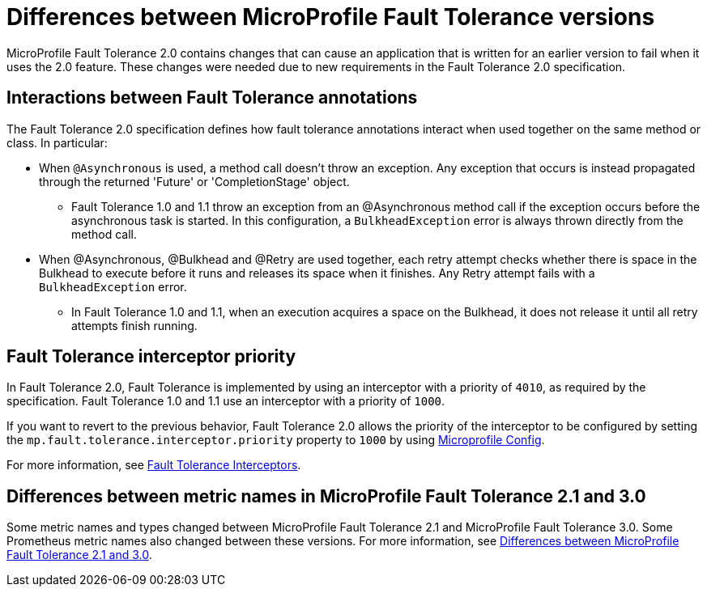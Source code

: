 // Copyright (c) 2019 IBM Corporation and others.
// Licensed under Creative Commons Attribution-NoDerivatives
// 4.0 International (CC BY-ND 4.0)
//   https://creativecommons.org/licenses/by-nd/4.0/
//
// Contributors:
//     IBM Corporation
//
:page-description: MicroProfile Fault Tolerance 2.0 contains changes that can cause an application that is written for an earlier version to fail when it uses the 2.0 feature.
:seo-title: Differences between MicroProfile Fault Tolerance 1.x and 2.0
:seo-description: MicroProfile Fault Tolerance 2.0 contains changes that can cause an application that is written for an earlier version to fail when it uses the 2.0 feature. These changes were needed due to new requirements in the Fault Tolerance 2.0 specification.
:page-layout: general-reference
:page-type: general
= Differences between MicroProfile Fault Tolerance versions

MicroProfile Fault Tolerance 2.0 contains changes that can cause an application that is written for an earlier version to fail when it uses the 2.0 feature. These changes were needed due to new requirements in the Fault Tolerance 2.0 specification.

== Interactions between Fault Tolerance annotations

The Fault Tolerance 2.0 specification defines how fault tolerance annotations interact when used together on the same method or class. In particular:

* When `@Asynchronous` is used, a method call doesn't throw an exception. Any exception that occurs is instead propagated through the returned 'Future' or 'CompletionStage' object.

** Fault Tolerance 1.0 and 1.1 throw an exception from an @Asynchronous method call if the exception occurs before the asynchronous task is started. In this configuration,  a `BulkheadException` error is always  thrown directly from the method call.

* When @Asynchronous, @Bulkhead and @Retry are used together, each retry attempt checks whether there is space in the Bulkhead to execute before it runs and releases its space when it finishes. Any Retry attempt fails with a `BulkheadException` error.

** In Fault Tolerance 1.0 and 1.1, when an execution acquires a space on the Bulkhead, it does not release it until all retry attempts finish running.

== Fault Tolerance interceptor priority

In Fault Tolerance 2.0, Fault Tolerance is implemented by using an interceptor with a priority of `4010`, as required by the specification. Fault Tolerance 1.0 and 1.1 use an interceptor with a priority of `1000`.

If you want to revert to the previous behavior, Fault Tolerance 2.0 allows the priority of the interceptor to be configured by setting the `mp.fault.tolerance.interceptor.priority` property to `1000` by using link:https://github.com/eclipse/microprofile-config[Microprofile Config].

For more information, see link:https://download.eclipse.org/microprofile/microprofile-fault-tolerance-2.0/microprofile-fault-tolerance-spec.html#fault-tolerance-interceptor[Fault Tolerance Interceptors].

== Differences between metric names in MicroProfile Fault Tolerance 2.1 and 3.0
Some metric names and types changed between MicroProfile Fault Tolerance 2.1 and MicroProfile Fault Tolerance 3.0. Some Prometheus metric names also changed between these versions. For more information, see xref:reference:metrics-1-dif.adoc#fault[Differences between MicroProfile Fault Tolerance 2.1 and 3.0].
